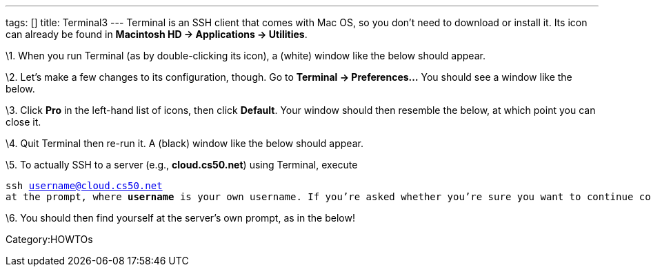 ---
tags: []
title: Terminal3
---
Terminal is an SSH client that comes with Mac OS, so you don't need to
download or install it. Its icon can already be found in *Macintosh HD →
Applications → Utilities*.

\1. When you run Terminal (as by double-clicking its icon), a (white)
window like the below should appear.

\2. Let's make a few changes to its configuration, though. Go to
*Terminal → Preferences...* You should see a window like the below.

\3. Click *Pro* in the left-hand list of icons, then click *Default*.
Your window should then resemble the below, at which point you can close
it.

\4. Quit Terminal then re-run it. A (black) window like the below should
appear.

\5. To actually SSH to a server (e.g., *cloud.cs50.net*) using Terminal,
execute

`ssh username@cloud.cs50.net`
`at the prompt, where `*`username`*` is your own username. If you're asked whether you're sure you want to continue connecting, type `*`yes`*`, then `*`Enter`*`. `

\6. You should then find yourself at the server's own prompt, as in the
below!

Category:HOWTOs
